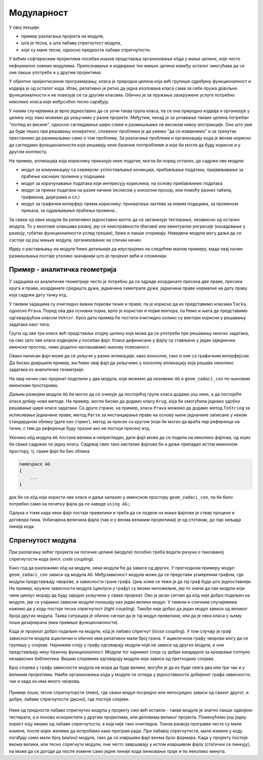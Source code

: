 Модуларност
===========

У овој лекцији:

- пример разлагања пројекта на модуле,
- шта је тесна, а шта лабава спрегнутост модула,
- које су мане тесне, односно предности лабаве спрегнутости.


У већим софтвреским пројектима посебан изазов представља организовање кôда у мање целине, које често неформално зовемо модулима. Препознавање и издвајање тих мањих целина између осталог омогућава да се оне лакше употребе и у другим пројектима.

У објектно оријентисаном програмирању, класа је природна целина која већ групише одређену функционалност и издваја је од осталог кода. Ипак, релативно је ретко да једна изолована класа сама за себе пружа довољно функционалности и не повезује се са другим класама. Обично је за пружање заокружене услуге потребно неколико класа које међусобно тесно сарађују.

У неким случајевима је врло једноставно да се уочи таква група класа, па се она природно издваја и организује у целину коју лако можемо да укључимо у разне пројекте. Међутим, некад је за уочавање таквих целина потребан "поглед из висине", односно сагледавање шире слике и размишљање на високом нивоу апстракције. Оно што уме да буде тешко при решавању конкретног, сложеног проблема је да умемо "да се измакнемо" и за тренутак престанемо да размишљамо само о том проблему. За разлагање проблема и организацију кода је веома корисно да сагледамо функционалности које решавају неке базичне потпроблеме и које би могле да буду корисне и у другом контексту.

На пример, апликација која кориснику приказује неке податке, могла би поред осталих, да садржи ове модуле:

- модул за комуникацију са сервером: успостављање конекције, прибављање података, пријављивање за праћење каснијих промена у подацима
- модул за израчунавање података који интересују корисника, на основу прибављених података
- модул за приказ података на разне начине (исписом у конзолни прозор, или помоћу разних табела, графикона, дијаграма и сл.)
- модул за графички интерфејс према кориснику: прихватање захтева за новим подацима, за променом приказа, за одјављивање праћења промена...

За сваки од ових модула би релативно једноставно могло да се организује тестирање, независно од осталих модула. То у многоме олакшава развој, јер се неисправности (багови) или евентуалне регресије (назадовање у развоју, губитак функционалности услед грешке), брже и лакше откривају. Наведени модули могу даље да се састоје од још мањих модула, организованих на сличан начин.

Идеју о растављању на модуле ћемо детаљније да илуструјемо на следећем малом примеру, мада овај начин размишљања постаје утолико значајнији што је пројекат већи и сложенији.

Пример - аналитичка геометрија
------------------------------

У задацима из аналитичке геометрије често је потребно да се одреде координате пресека две праве, пресека круга и праве, координате средишта дужи, једначина симетрале дужи, једначина праве нормалне на дату праву која садржи дату тачку итд.

У таквим задацима су очигледно важни појмови тачке и праве, па је корисно да их представимо класама ``Tacka``, односно ``Prava``. Поред ова два основна појма, врло је користан и појам вектора, па ћемо и њега да представимо одговарајућом класом ``Vektor``. Кроз дати пример ће постати очигледно колико су вектори корисни у решавању задатака овог типа.

Група од ове три класе већ представља згодну целину која може да се употреби при решавању многих задатака, па смо зато ове класе издвојили у посебан фајл. Класе дефинисане у фајлу су стављене у један заједнички именски простор, чиме додатно наглашавамо њихову повезаност.

.. activecode:: ag_lib
    :passivecode: true
    :includesrc: src/ag_lib.cs

Овако написан фајл може да се укључи у разне апликације, како конзолне, тако и оне са графичким интерфејсом. Да бисмо довршили пример, ми ћемо овај фајл да укључимо у конзолну апликацију која решава неколико задатака из аналитичке геометрије. 
 
.. activecode:: ag_lib_demo_console
    :passivecode: true
    :includesrc: src/ag_lib_demo_console.cs    
    
На овај начин смо пројекат поделили у два модула, које можемо да назовемо ``AG`` и ``geom_zadaci_con`` по њиховим именским просторима. 

Даљим развојем модула ``AG`` би могло да се очекује да постојећој групи класа додамо још неке, а да постојеће класе добију нове методе. На пример, могли бисмо да додамо класу ``Krug``, која би омогућила једнако удобно решавање шире класе задатака. Са друге стране, на пример, класи ``Prava`` можемо да додамо метод ``ToString`` за исписивање једначине праве, метод ``Parse`` за инстанцирање праве на основу њене једначине записане у неком стандардном облику (дате као стринг), метод за пресек са кругом (који би могао да враћа пар референци на тачке, с тим да референце буду празне ако не постоји пресек) итд. 

Уколико кôд модула ``AG`` постане велики и непрегледан, дати фајл може да се подели на неколико фајлова, од којих би сваки садржао по једну класу. Садржај свих тако насталих фајлова би и даље припадао истом именском простору, тј. сваки фајл би био облика

.. code-block:: csharp

    namespace AG 
    { 
        ... 
    }

док би се кôд који користи ове класе и даље налазио у именском простору ``geom_zadaci_con``, па би било потребно само на почетку фајла да се наведе ``using AG;``. 

Одлука о томе када неки фајл постаје превелики и треба да се подели на мање фајлове је ствар процене и договора тима. Уобичајена величина фајла (чак и у веома великим пројектима) је од стотинак, до пар хиљада линија кода.

Спрегнутост модула
------------------

При разлагању већег пројекта на логичке целине (модуле) посебно треба водити рачуна о такозваној спрегнутости кода (енгл. *code coupling*). 

Како год да разложимо кôд на модуле, неки модули ће да зависе од других. У претходном примеру модул ``geom_zadaci_con`` зависи од модула ``AG``. Међузависност модула може да се представи усмереним графом, где модули представљају чворове, а зависности гране графа. Циљ коме се тежи је да тај граф буде што једноставнији. На пример, кружне зависности модула (циклуси у графу) су веома непожељне, јер то значи да сви модули који чине циклус морају да буду заједно укључени у сваки пројекат. Ово је јасан сигнал да кôд није добро подељен на модуле, јер се узајамно зависни модули понашају као један велики модул. У таквом и сличним случајевима кажемо да у коду постоји тесна спрегнутост (*tight coupling*). Такође није добро да један модул зависи од великог броја других модула. Таква ситуација је обично сигнал да је тај модул превелики, или да је нека класа у њему лоше дизајнирана (има превише функционалности).

Када је пројекат добро подељен на модуле, кôд је лабаво спрегнут (*loose coupling*). У том случају је граф зависности модула ацикличан и обично има релативно мали број грана. У ацикличном графу чворови могу да се групишу у слојеве. Најнижем слоју у графу одговарају модули који не зависе од других модула, и они представљају неку базичну функционалност. Модули тог најнижег слоја су добри кандидати за креирање потпуно независних библиотека. Вишим слојевима одговарају модули који зависе од претходних слојева. 

Број слојева у графу зависности модула не мора да буде велики, могуће је да их буде свега два или три чак и у великим пројектима. Умеће организовања кода у модуле се огледа у једноставности добијеног графа зависности, чак и када он има много чворова.


.. figure:: ../../_images/spregnutost.png
    :width: 600px
    :align: center   
    
    Пример лоше, тесне спрегнуторсти (лево), где сваки модул посредно или непосредно зависи од сваког другог, и добре, лабаве спрегнутости (десно), где постоје слојеви.

Неке од предности лабаво спрегнутих модула у пројекту смо већ истакли - такве модуле је знатно лакше одвојено тестирати, а и поново искористити у другим пројектима, или деловима великог пројекта. Поменућемо још једну корист коју имамо од лабаве спрегнутости, а која није тако очигледна. Током развоја програма честе су мале измене, после којих желимо да испробамо како програм ради. При лабавој спрегнутости, мале измене у коду погађају само мали број (малих) модула, тако да се извршиви фајл веома брзо формира. Када у пројекту постоје веома велики, или тесно спрегнути модули, они често завршавају у истом извршивом фајлу (статички се линкују), па може да се догоди да после измене само једне линије кода линковање траје и по неколико минута.
